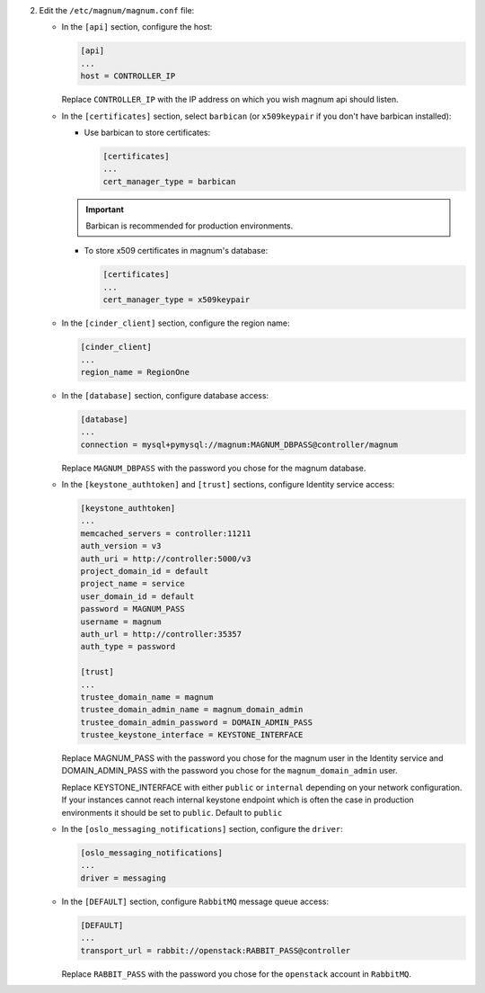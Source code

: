 2. Edit the ``/etc/magnum/magnum.conf`` file:

   * In the ``[api]`` section, configure the host:

     .. code-block:: ini

        [api]
        ...
        host = CONTROLLER_IP

     Replace ``CONTROLLER_IP`` with the IP address on which you wish magnum api
     should listen.

   * In the ``[certificates]`` section, select ``barbican`` (or ``x509keypair`` if
     you don't have barbican installed):

     * Use barbican to store certificates:

       .. code-block:: ini

          [certificates]
          ...
          cert_manager_type = barbican

     .. important::

        Barbican is recommended for production environments.

     * To store x509 certificates in magnum's database:

       .. code-block:: ini

          [certificates]
          ...
          cert_manager_type = x509keypair

   * In the ``[cinder_client]`` section, configure the region name:

     .. code-block:: ini

        [cinder_client]
        ...
        region_name = RegionOne

   * In the ``[database]`` section, configure database access:

     .. code-block:: ini

        [database]
        ...
        connection = mysql+pymysql://magnum:MAGNUM_DBPASS@controller/magnum

     Replace ``MAGNUM_DBPASS`` with the password you chose for
     the magnum database.

   * In the ``[keystone_authtoken]`` and ``[trust]`` sections, configure
     Identity service access:

     .. code-block:: ini

        [keystone_authtoken]
        ...
        memcached_servers = controller:11211
        auth_version = v3
        auth_uri = http://controller:5000/v3
        project_domain_id = default
        project_name = service
        user_domain_id = default
        password = MAGNUM_PASS
        username = magnum
        auth_url = http://controller:35357
        auth_type = password

        [trust]
        ...
        trustee_domain_name = magnum
        trustee_domain_admin_name = magnum_domain_admin
        trustee_domain_admin_password = DOMAIN_ADMIN_PASS
        trustee_keystone_interface = KEYSTONE_INTERFACE

     Replace MAGNUM_PASS with the password you chose for the magnum user in the
     Identity service and DOMAIN_ADMIN_PASS with the password you chose for the
     ``magnum_domain_admin`` user.

     Replace KEYSTONE_INTERFACE with either ``public`` or ``internal``
     depending on your network configuration. If your instances cannot reach
     internal keystone endpoint which is often the case in production
     environments it should be set to ``public``. Default to ``public``

   * In the ``[oslo_messaging_notifications]`` section, configure the
     ``driver``:

     .. code-block:: ini

        [oslo_messaging_notifications]
        ...
        driver = messaging

   * In the ``[DEFAULT]`` section,
     configure ``RabbitMQ`` message queue access:

     .. code-block:: ini

        [DEFAULT]
        ...
        transport_url = rabbit://openstack:RABBIT_PASS@controller

     Replace ``RABBIT_PASS`` with the password you chose for the
     ``openstack`` account in ``RabbitMQ``.


